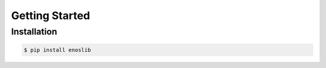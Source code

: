 .. _installation:

Getting Started
================

Installation
------------

.. code-block:: bash

    $ pip install enoslib
